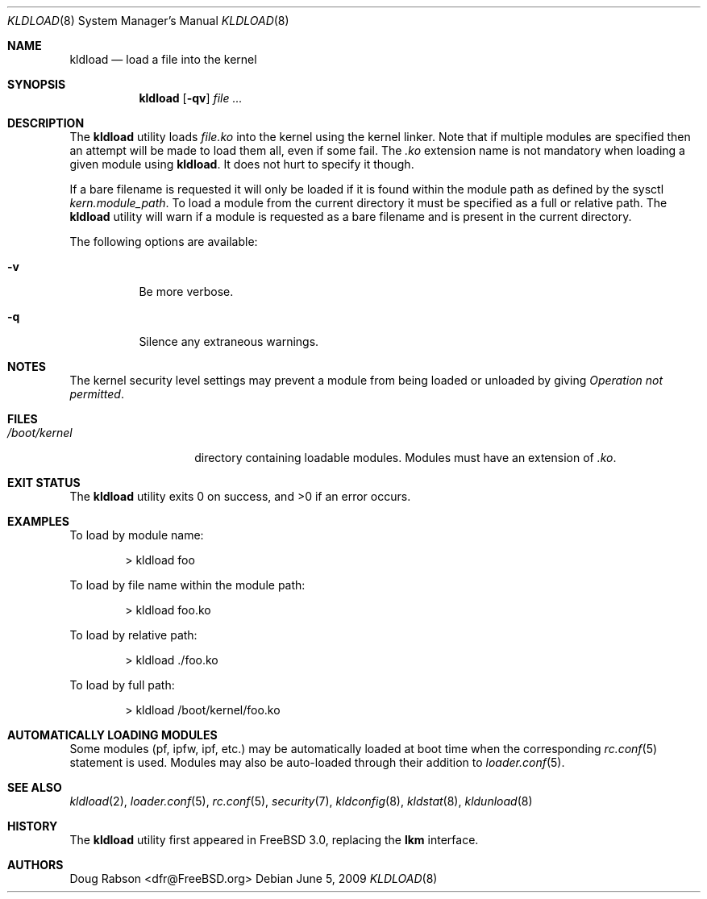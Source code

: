 .\"
.\" Copyright (c) 1997 Doug Rabson
.\" All rights reserved.
.\"
.\" Redistribution and use in source and binary forms, with or without
.\" modification, are permitted provided that the following conditions
.\" are met:
.\" 1. Redistributions of source code must retain the above copyright
.\"    notice, this list of conditions and the following disclaimer.
.\" 2. Redistributions in binary form must reproduce the above copyright
.\"    notice, this list of conditions and the following disclaimer in the
.\"    documentation and/or other materials provided with the distribution.
.\"
.\" THIS SOFTWARE IS PROVIDED BY THE AUTHOR AND CONTRIBUTORS ``AS IS'' AND
.\" ANY EXPRESS OR IMPLIED WARRANTIES, INCLUDING, BUT NOT LIMITED TO, THE
.\" IMPLIED WARRANTIES OF MERCHANTABILITY AND FITNESS FOR A PARTICULAR PURPOSE
.\" ARE DISCLAIMED.  IN NO EVENT SHALL THE AUTHOR OR CONTRIBUTORS BE LIABLE
.\" FOR ANY DIRECT, INDIRECT, INCIDENTAL, SPECIAL, EXEMPLARY, OR CONSEQUENTIAL
.\" DAMAGES (INCLUDING, BUT NOT LIMITED TO, PROCUREMENT OF SUBSTITUTE GOODS
.\" OR SERVICES; LOSS OF USE, DATA, OR PROFITS; OR BUSINESS INTERRUPTION)
.\" HOWEVER CAUSED AND ON ANY THEORY OF LIABILITY, WHETHER IN CONTRACT, STRICT
.\" LIABILITY, OR TORT (INCLUDING NEGLIGENCE OR OTHERWISE) ARISING IN ANY WAY
.\" OUT OF THE USE OF THIS SOFTWARE, EVEN IF ADVISED OF THE POSSIBILITY OF
.\" SUCH DAMAGE.
.\"
.\" $FreeBSD: src/sbin/kldload/kldload.8,v 1.30.2.2.4.1 2012/03/03 06:15:13 kensmith Exp $
.\"
.Dd June 5, 2009
.Dt KLDLOAD 8
.Os
.Sh NAME
.Nm kldload
.Nd load a file into the kernel
.Sh SYNOPSIS
.Nm
.Op Fl qv
.Ar
.Sh DESCRIPTION
The
.Nm
utility loads
.Ar file Ns Pa .ko
into the kernel using the kernel linker.
Note that if multiple modules are specified then an attempt will
be made to load them all, even if some fail.
The
.Pa .ko
extension name is not mandatory when loading a given module
using
.Nm .
It does not hurt to specify it though.
.Pp
If a bare filename is requested it will only be loaded if it is found within
the module path as defined by the sysctl
.Va kern.module_path .
To load a module from the current directory it must be specified as a full or
relative path.
The
.Nm
utility will warn if a module is requested as a bare filename and is present
in the current directory.
.Pp
The following options are available:
.Bl -tag -width indent
.It Fl v
Be more verbose.
.It Fl q
Silence any extraneous warnings.
.El
.Sh NOTES
.Pp
The kernel security level settings may prevent a module from being
loaded or unloaded by giving
.Em "Operation not permitted" .
.Sh FILES
.Bl -tag -width /boot/kernel -compact
.It Pa /boot/kernel
directory containing loadable modules.
Modules must have an extension of
.Pa .ko .
.El
.Sh EXIT STATUS
.Ex -std
.Sh EXAMPLES
To load by module name:
.Bd -literal -offset indent
\*[Gt] kldload foo
.Ed
.Pp
To load by file name within the module path:
.Bd -literal -offset indent
\*[Gt] kldload foo.ko
.Ed
.Pp
To load by relative path:
.Bd -literal -offset indent
\*[Gt] kldload ./foo.ko
.Ed
.Pp
To load by full path:
.Bd -literal -offset indent
\*[Gt] kldload /boot/kernel/foo.ko
.Ed
.Sh AUTOMATICALLY LOADING MODULES
Some modules (pf, ipfw, ipf, etc.) may be automatically loaded at boot
time when the corresponding
.Xr rc.conf 5
statement is used.
Modules may also be auto-loaded through their addition to
.Xr loader.conf 5 .
.Sh SEE ALSO
.Xr kldload 2 ,
.Xr loader.conf 5 ,
.Xr rc.conf 5 ,
.Xr security 7 ,
.Xr kldconfig 8 ,
.Xr kldstat 8 ,
.Xr kldunload 8
.Sh HISTORY
The
.Nm
utility first appeared in
.Fx 3.0 ,
replacing the
.Nm lkm
interface.
.Sh AUTHORS
.An Doug Rabson Aq dfr@FreeBSD.org
